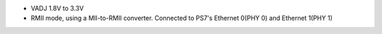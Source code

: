 - VADJ 1.8V to 3.3V
- RMII mode, using a MII-to-RMII converter. Connected to PS7's Ethernet 0(PHY 0) and Ethernet 1(PHY 1)

